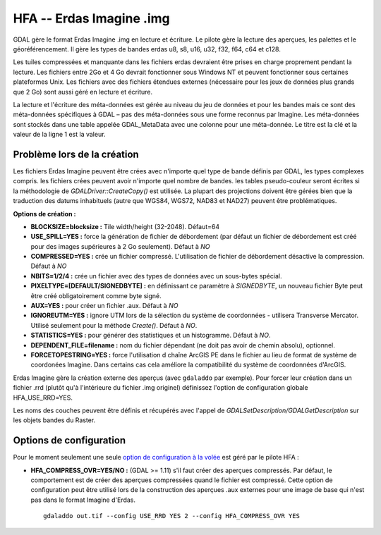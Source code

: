 .. _`gdal.gdal.formats.hfa`:

==========================
HFA -- Erdas Imagine .img
==========================

GDAL gère le format Erdas Imagine .img en lecture et écriture. Le pilote gère 
la lecture des aperçues, les palettes et le géoréférencement. Il gère les types 
de bandes erdas u8, s8, u16, u32, f32, f64, c64 et c128.

Les tuiles compressées et manquante dans les fichiers erdas devraient être 
prises en charge proprement pendant la lecture. Les fichiers entre 2Go et 4 Go 
devrait fonctionner sous Windows NT et peuvent fonctionner sous certaines 
plateformes Unix. Les fichiers avec des fichiers étendues externes (nécessaire 
pour les jeux de données plus grands que 2 Go) sont aussi géré en lecture et 
écriture.

La lecture et l'écriture des méta-données est gérée au niveau du jeu de données 
et pour les bandes mais ce sont des méta-données spécifiques à GDAL – pas des 
méta-données sous une forme reconnus par Imagine. Les méta-données sont stockés 
dans une table appelée GDAL_MetaData avec une colonne pour une méta-donnée. Le 
titre est la clé et la valeur de la ligne 1 est la valeur.

Problème lors de la création
=============================

Les fichiers Erdas Imagine peuvent être crées avec n'importe quel type de bande 
définis par GDAL, les types complexes compris. les fichiers crées peuvent avoir 
n'importe quel nombre de bandes. les tables pseudo-couleur seront écrites si la 
méthodologie de *GDALDriver::CreateCopy()* est utilisée. La plupart des 
projections doivent être gérées bien que la traduction des datums inhabituels 
(autre que WGS84, WGS72, NAD83 et NAD27) peuvent être problématiques.

**Options de création :**

* **BLOCKSIZE=blocksize :** Tile width/height (32-2048). Défaut=64
* **USE_SPILL=YES :** force la génération de fichier de débordement (par défaut 
  un fichier de débordement est créé pour des images supérieures à 2 Go 
  seulement).  Défaut à *NO*
* **COMPRESSED=YES :** crée un fichier compressé. L'utilisation de fichier de 
  débordement désactive la compression.  Défaut à *NO*
* **NBITS=1/2/4 :** crée un fichier avec des types de données avec un sous-bytes 
  spécial.
* **PIXELTYPE=[DEFAULT/SIGNEDBYTE] :** en définissant ce paramètre à 
  *SIGNEDBYTE*, un nouveau fichier Byte peut être créé obligatoirement comme 
  byte signé.
* **AUX=YES :** pour créer un fichier .aux. Défaut à *NO*
* **IGNOREUTM=YES :** ignore UTM lors de la sélection du système de coordonnées 
  - utilisera Transverse Mercator. Utilisé seulement pour la méthode *Create()*. 
  Défaut à *NO*.
* **STATISTICS=YES :** pour générer des statistiques et un histogramme. Défaut 
  à *NO*.
* **DEPENDENT_FILE=filename :** nom du fichier dépendant (ne doit pas avoir de 
  chemin absolu), optionnel.
* **FORCETOPESTRING=YES :** force l'utilisation d chaîne ArcGIS PE dans le 
  fichier au lieu de format de système de coordonées Imagine. Dans certains 
  cas cela améliore la compatibilité du système de coordonnées d'ArcGIS.

Erdas Imagine gère la création externe des aperçus (avec ``gdaladdo`` par
exemple). Pour forcer leur création dans un fichier .rrd (plutôt qu'à 
l'intérieure du fichier .img originel) définissez l'option de configuration 
globale HFA_USE_RRD=YES.

Les noms des couches peuvent être définis et récupérés avec l'appel de 
*GDALSetDescription/GDALGetDescription* sur les objets bandes du Raster.

Options de configuration
==========================

Pour le moment seulement une seule `option de configuration à la volée <http://trac.osgeo.org/gdal/wiki/ConfigOptions>`_
est géré par le pilote HFA : 

* **HFA_COMPRESS_OVR=YES/NO :** (GDAL >= 1.11) s'il faut créer des aperçues 
  compressés. Par défaut, le comportement est de créer des aperçues compressées 
  quand le fichier est compressé. Cette option de configuration peut être 
  utilisé lors de la construction des aperçues .aux externes  pour une image de 
  base qui n'est pas dans le format Imagine d'Erdas.
  ::
    
    gdaladdo out.tif --config USE_RRD YES 2 --config HFA_COMPRESS_OVR YES 

.. seealso::

  * Implémenté dans *gdal/frmts/hfa/hfadataset.cpp*.
  * Plus d'information, et d'autres outils sont disponibles sur la page du lecteur 
    d'Imagine (img) : http://home.gdal.org/projects/imagine/hfa_index.html
  * Site officiel d'Erdas : http://www.erdas.com/

.. yjacolin at free.fr, Yves Jacolin - 2014/03/28 (trunk 27110)